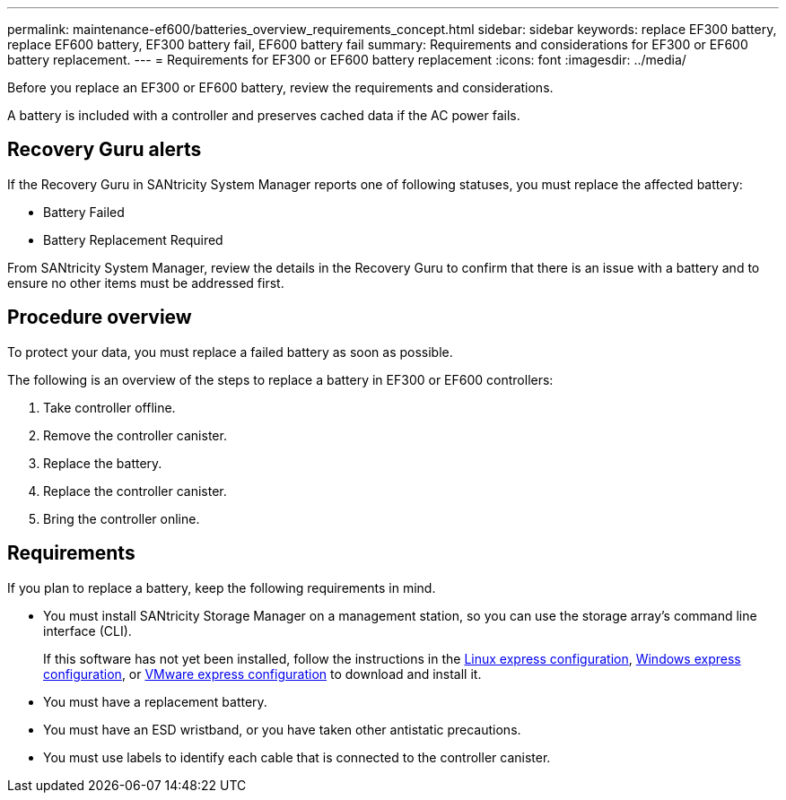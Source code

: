 ---
permalink: maintenance-ef600/batteries_overview_requirements_concept.html
sidebar: sidebar
keywords: replace EF300 battery, replace EF600 battery, EF300 battery fail, EF600 battery fail
summary: Requirements and considerations for EF300 or EF600 battery replacement.
---
= Requirements for EF300 or EF600 battery replacement
:icons: font
:imagesdir: ../media/

[.lead]
Before you replace an EF300 or EF600 battery, review the requirements and considerations.

A battery is included with a controller and preserves cached data if the AC power fails.

== Recovery Guru alerts

If the Recovery Guru in SANtricity System Manager reports one of following statuses, you must replace the affected battery:

* Battery Failed
* Battery Replacement Required

From SANtricity System Manager, review the details in the Recovery Guru to confirm that there is an issue with a battery and to ensure no other items must be addressed first.

== Procedure overview

To protect your data, you must replace a failed battery as soon as possible.

The following is an overview of the steps to replace a battery in EF300 or EF600  controllers:

. Take controller offline.
. Remove the controller canister.
. Replace the battery.
. Replace the controller canister.
. Bring the controller online.

== Requirements

If you plan to replace a battery, keep the following requirements in mind.

* You must install SANtricity Storage Manager on a management station, so you can use the storage array's command line interface (CLI).
+
If this software has not yet been installed, follow the instructions in the link:../config-linux/index.html[Linux express configuration], link:../config-windows/index.html[Windows express configuration], or link:../config-vmware/index.html[VMware express configuration] to download and install it.

* You must have a replacement battery.
* You must have an ESD wristband, or you have taken other antistatic precautions.
* You must use labels to identify each cable that is connected to the controller canister.
